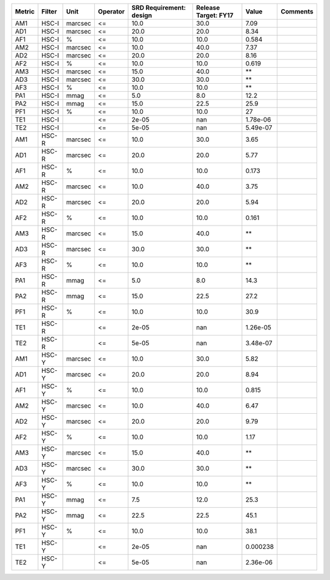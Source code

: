 ====== ====== ======= ======== ======================= ==================== ======== ========
Metric Filter    Unit Operator SRD Requirement: design Release Target: FY17    Value Comments
====== ====== ======= ======== ======================= ==================== ======== ========
   AM1  HSC-I marcsec       <=                    10.0                 30.0     7.09         
   AD1  HSC-I marcsec       <=                    20.0                 20.0     8.34         
   AF1  HSC-I       %       <=                    10.0                 10.0    0.584         
   AM2  HSC-I marcsec       <=                    10.0                 40.0     7.37         
   AD2  HSC-I marcsec       <=                    20.0                 20.0     8.16         
   AF2  HSC-I       %       <=                    10.0                 10.0    0.619         
   AM3  HSC-I marcsec       <=                    15.0                 40.0       **         
   AD3  HSC-I marcsec       <=                    30.0                 30.0       **         
   AF3  HSC-I       %       <=                    10.0                 10.0       **         
   PA1  HSC-I    mmag       <=                     5.0                  8.0     12.2         
   PA2  HSC-I    mmag       <=                    15.0                 22.5     25.9         
   PF1  HSC-I       %       <=                    10.0                 10.0       27         
   TE1  HSC-I               <=                   2e-05                  nan 1.78e-06         
   TE2  HSC-I               <=                   5e-05                  nan 5.49e-07         
   AM1  HSC-R marcsec       <=                    10.0                 30.0     3.65         
   AD1  HSC-R marcsec       <=                    20.0                 20.0     5.77         
   AF1  HSC-R       %       <=                    10.0                 10.0    0.173         
   AM2  HSC-R marcsec       <=                    10.0                 40.0     3.75         
   AD2  HSC-R marcsec       <=                    20.0                 20.0     5.94         
   AF2  HSC-R       %       <=                    10.0                 10.0    0.161         
   AM3  HSC-R marcsec       <=                    15.0                 40.0       **         
   AD3  HSC-R marcsec       <=                    30.0                 30.0       **         
   AF3  HSC-R       %       <=                    10.0                 10.0       **         
   PA1  HSC-R    mmag       <=                     5.0                  8.0     14.3         
   PA2  HSC-R    mmag       <=                    15.0                 22.5     27.2         
   PF1  HSC-R       %       <=                    10.0                 10.0     30.9         
   TE1  HSC-R               <=                   2e-05                  nan 1.26e-05         
   TE2  HSC-R               <=                   5e-05                  nan 3.48e-07         
   AM1  HSC-Y marcsec       <=                    10.0                 30.0     5.82         
   AD1  HSC-Y marcsec       <=                    20.0                 20.0     8.94         
   AF1  HSC-Y       %       <=                    10.0                 10.0    0.815         
   AM2  HSC-Y marcsec       <=                    10.0                 40.0     6.47         
   AD2  HSC-Y marcsec       <=                    20.0                 20.0     9.79         
   AF2  HSC-Y       %       <=                    10.0                 10.0     1.17         
   AM3  HSC-Y marcsec       <=                    15.0                 40.0       **         
   AD3  HSC-Y marcsec       <=                    30.0                 30.0       **         
   AF3  HSC-Y       %       <=                    10.0                 10.0       **         
   PA1  HSC-Y    mmag       <=                     7.5                 12.0     25.3         
   PA2  HSC-Y    mmag       <=                    22.5                 22.5     45.1         
   PF1  HSC-Y       %       <=                    10.0                 10.0     38.1         
   TE1  HSC-Y               <=                   2e-05                  nan 0.000238         
   TE2  HSC-Y               <=                   5e-05                  nan 2.36e-06         
====== ====== ======= ======== ======================= ==================== ======== ========
